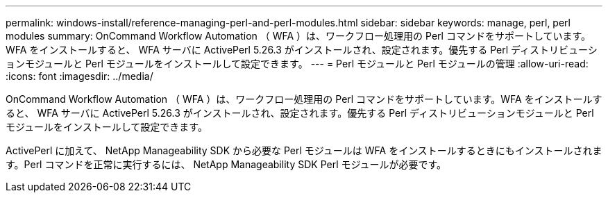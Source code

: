 ---
permalink: windows-install/reference-managing-perl-and-perl-modules.html 
sidebar: sidebar 
keywords: manage, perl, perl modules 
summary: OnCommand Workflow Automation （ WFA ）は、ワークフロー処理用の Perl コマンドをサポートしています。WFA をインストールすると、 WFA サーバに ActivePerl 5.26.3 がインストールされ、設定されます。優先する Perl ディストリビューションモジュールと Perl モジュールをインストールして設定できます。 
---
= Perl モジュールと Perl モジュールの管理
:allow-uri-read: 
:icons: font
:imagesdir: ../media/


[role="lead"]
OnCommand Workflow Automation （ WFA ）は、ワークフロー処理用の Perl コマンドをサポートしています。WFA をインストールすると、 WFA サーバに ActivePerl 5.26.3 がインストールされ、設定されます。優先する Perl ディストリビューションモジュールと Perl モジュールをインストールして設定できます。

ActivePerl に加えて、 NetApp Manageability SDK から必要な Perl モジュールは WFA をインストールするときにもインストールされます。Perl コマンドを正常に実行するには、 NetApp Manageability SDK Perl モジュールが必要です。
